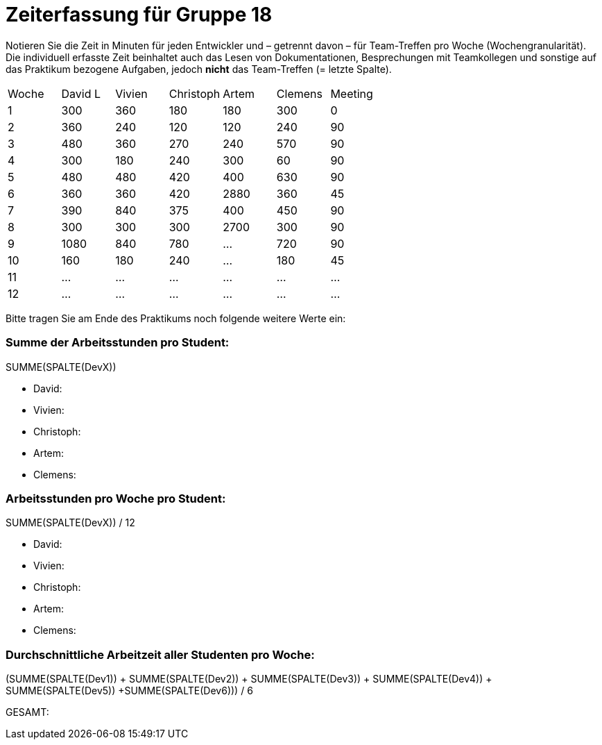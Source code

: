 = Zeiterfassung für Gruppe 18

Notieren Sie die Zeit in Minuten für jeden Entwickler und – getrennt davon – für Team-Treffen pro Woche (Wochengranularität).
Die individuell erfasste Zeit beinhaltet auch das Lesen von Dokumentationen, Besprechungen mit Teamkollegen und sonstige auf das Praktikum bezogene Aufgaben, jedoch *nicht* das Team-Treffen (= letzte Spalte).

// See http://asciidoctor.org/docs/user-manual/#tables
[option="headers"]
|===
|Woche |David L |Vivien |Christoph |Artem |Clemens |Meeting
|1  |300   |360    |180    |180    |300    |0    
|2  |360   |240    |120    |120    |240    |90
|3  |480   |360    |270    |240    |570    |90    
|4  |300   |180    |240    |300    |60     |90
|5  |480   |480    |420    |400    |630    |90
|6  |360   |360    |420    |2880   |360    |45
|7  |390   |840    |375    |400    |450    |90
|8  |300   |300    |300    |2700   |300   |90
|9  |1080  |840    |780   |…    |720   |90   
|10 |160   |180   |240    |…    |180 |45    
|11 |…   |…    |…    |…    |…   |…    
|12 |…   |…    |…    |…    |…   |…    
|===

Bitte tragen Sie am Ende des Praktikums noch folgende weitere Werte ein:

=== Summe der Arbeitsstunden pro Student:

SUMME(SPALTE(DevX))

* David:
* Vivien:
* Christoph:
* Artem:
* Clemens:

=== Arbeitsstunden pro Woche pro Student:

SUMME(SPALTE(DevX)) / 12

* David:
* Vivien:
* Christoph:
* Artem:
* Clemens:

=== Durchschnittliche Arbeitzeit aller Studenten pro Woche:

(SUMME(SPALTE(Dev1)) + SUMME(SPALTE(Dev2)) + SUMME(SPALTE(Dev3)) + SUMME(SPALTE(Dev4)) + SUMME(SPALTE(Dev5)) +SUMME(SPALTE(Dev6))) / 6

GESAMT:
